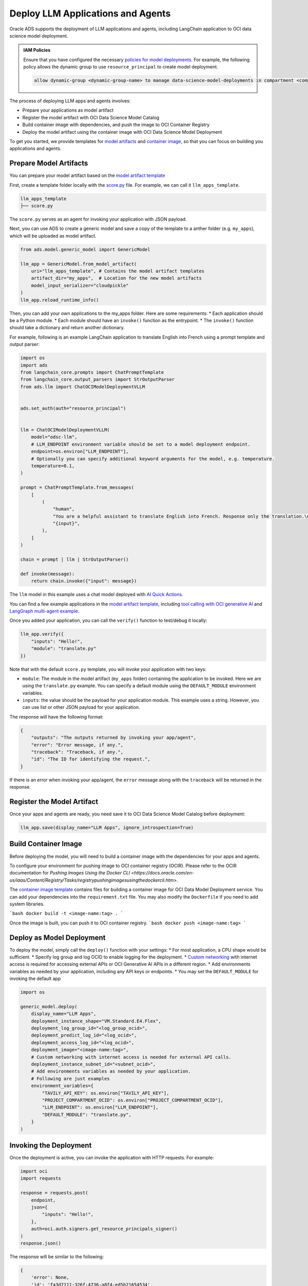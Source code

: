 ##################################
Deploy LLM Applications and Agents
##################################

Oracle ADS supports the deployment of LLM applications and agents, including LangChain application to OCI data science model deployment.

.. admonition:: IAM Policies
  :class: note

  Ensure that you have configured the necessary `policies for model deployments <https://docs.oracle.com/en-us/iaas/data-science/using/model-dep-policies-auth.htm#model_dep_policies_auth>`_. 
  For example, the following policy allows the dynamic group to use ``resource_principal`` to create model deployment.

  .. code-block:: shell

      allow dynamic-group <dynamic-group-name> to manage data-science-model-deployments in compartment <compartment-name>

The process of deploying LLM apps and agents involves:

* Prepare your applications as model artifact
* Register the model artifact with OCI Data Science Model Catalog
* Build container image with dependencies, and push the image to OCI Container Registry
* Deploy the model artifact using the container image with OCI Data Science Model Deployment

To get you started, we provide templates for `model artifacts <https://github.com/oracle-samples/oci-data-science-ai-samples/tree/main/LLM/deployment/model_artifacts>`_ and `container image <https://github.com/oracle-samples/oci-data-science-ai-samples/tree/main/LLM/deployment/container>`_, so that you can focus on building you applications and agents.

.. figure:: figures/workflow.png
  :width: 800

Prepare Model Artifacts
***********************

You can prepare your model artifact based on the `model artifact template <https://github.com/oracle-samples/oci-data-science-ai-samples/tree/main/LLM/deployment/model_artifacts>`_

First, create a template folder locally with the `score.py <https://github.com/oracle-samples/oci-data-science-ai-samples/blob/main/LLM/deployment/model_artifacts/score.py>`_ file. For example, we can call it ``llm_apps_template``.

.. code-block::

  llm_apps_template
  ├── score.py

The ``score.py`` serves as an agent for invoking your application with JSON payload.

Next, you can use ADS to create a generic model and save a copy of the template to a anther folder (e.g. ``my_apps``), which will be uploaded as model artifact.

.. code-block:: python

  from ads.model.generic_model import GenericModel

  llm_app = GenericModel.from_model_artifact(
      uri="llm_apps_template", # Contains the model artifact templates
      artifact_dir="my_apps",  # Location for the new model artifacts
      model_input_serializer="cloudpickle"
  )
  llm_app.reload_runtime_info()

Then, you can add your own applications to the my_apps folder. Here are some requirements:
* Each application should be a Python module.
* Each module should have an ``invoke()`` function as the entrypoint.
* The ``invoke()`` function should take a dictionary and return another dictionary.

For example, following is an example LangChain application to translate English into French using a prompt template and output parser:

.. code-block:: python
  
  import os
  import ads
  from langchain_core.prompts import ChatPromptTemplate
  from langchain_core.output_parsers import StrOutputParser
  from ads.llm import ChatOCIModelDeploymentVLLM


  ads.set_auth(auth="resource_principal")


  llm = ChatOCIModelDeploymentVLLM(
      model="odsc-llm",
      # LLM_ENDPOINT environment variable should be set to a model deployment endpoint.
      endpoint=os.environ["LLM_ENDPOINT"],
      # Optionally you can specify additional keyword arguments for the model, e.g. temperature.
      temperature=0.1,
  )

  prompt = ChatPromptTemplate.from_messages(
      [
          (
              "human",
              "You are a helpful assistant to translate English into French. Response only the translation.\n"
              "{input}",
          ),
      ]
  )

  chain = prompt | llm | StrOutputParser()

  def invoke(message):
      return chain.invoke({"input": message})

The ``llm`` model in this example uses a chat model deployed with `AI Quick Actions <https://github.com/oracle-samples/oci-data-science-ai-samples/blob/main/ai-quick-actions/model-deployment-tips.md>`_.

You can find a few example applications in the `model artifact template <https://github.com/oracle-samples/oci-data-science-ai-samples/tree/main/LLM/deployment/model_artifacts>`_, including `tool calling with OCI generative AI <https://github.com/oracle-samples/oci-data-science-ai-samples/blob/main/LLM/deployment/model_artifacts/exchange_rate.py>`_ and `LangGraph multi-agent example <https://github.com/oracle-samples/oci-data-science-ai-samples/blob/main/LLM/deployment/model_artifacts/graph.py>`_.

Once you added your application, you can call the ``verify()`` function to test/debug it locally:

.. code-block:: python

  llm_app.verify({
      "inputs": "Hello!",
      "module": "translate.py"
  })

Note that with the default ``score.py`` template, you will invoke your application with two keys:

* ``module``: The module in the model artifact (``my_apps`` folder) containing the application to be invoked. Here we are using the ``translate.py`` example. You can specify a default module using the ``DEFAULT_MODULE`` environment variables.
* ``inputs``: the value should be the payload for your application module. This example uses a string. However, you can use list or other JSON payload for your application.

The response will have the following format:

.. code-block:: python

  {
      "outputs": "The outputs returned by invoking your app/agent",
      "error": "Error message, if any.",
      "traceback": "Traceback, if any.",
      "id": "The ID for identifying the request.",
  }

If there is an error when invoking your app/agent, the ``error`` message along with the ``traceback`` will be returned in the response.

Register the Model Artifact
***************************

Once your apps and agents are ready, you need save it to OCI Data Science Model Catalog before deployment:

.. code-block:: python3

  llm_app.save(display_name="LLM Apps", ignore_introspection=True)


Build Container Image
*********************

Before deploying the model, you will need to build a container image with the dependencies for your apps and agents.

To configure your environment for pushing image to OCI container registry (OCIR). Please refer to the OCIR documentation for `Pushing Images Using the Docker CLI <https://docs.oracle.com/en-us/iaas/Content/Registry/Tasks/registrypushingimagesusingthedockercli.htm>`.

The `container image template <https://github.com/oracle-samples/oci-data-science-ai-samples/tree/main/LLM/deployment/container>`_ contains files for building a container image for OCI Data Model Deployment service. You can add your dependencies into the ``requirement.txt`` file. You may also modify the ``Dockerfile`` if you need to add system libraries.

```bash
docker build -t <image-name:tag> .
```

Once the image is built, you can push it to OCI container registry.
```bash
docker push <image-name:tag>
```

Deploy as Model Deployment
**************************

To deploy the model, simply call the ``deploy()`` function with your settings:
* For most application, a CPU shape would be sufficient.
* Specify log group and log OCID to enable logging for the deployment.
* `Custom networking <https://docs.oracle.com/en-us/iaas/data-science/using/model-dep-create-cus-net.htm>`_ with internet access is required for accessing external APIs or OCI Generative AI APIs in a different region.
* Add environments variables as needed by your application, including any API keys or endpoints.
* You may set the ``DEFAULT_MODULE`` for invoking the default app

.. code-block:: python3

  import os

  generic_model.deploy(
      display_name="LLM Apps",
      deployment_instance_shape="VM.Standard.E4.Flex",
      deployment_log_group_id="<log_group_ocid>",
      deployment_predict_log_id="<log_ocid>",
      deployment_access_log_id="<log_ocid>",
      deployment_image="<image-name:tag>",
      # Custom networking with internet access is needed for external API calls.
      deployment_instance_subnet_id="<subnet_ocid>",
      # Add environments variables as needed by your application.
      # Following are just examples
      environment_variables={
          "TAVILY_API_KEY": os.environ["TAVILY_API_KEY"],
          "PROJECT_COMPARTMENT_OCID": os.environ["PROJECT_COMPARTMENT_OCID"],
          "LLM_ENDPOINT": os.environ["LLM_ENDPOINT"],
          "DEFAULT_MODULE": "translate.py",
      }
  )

Invoking the Deployment
***********************

Once the deployment is active, you can invoke the application with HTTP requests. For example:

.. code-block:: python3

  import oci
  import requests

  response = requests.post(
      endpoint,
      json={
          "inputs": "Hello!",
      },
      auth=oci.auth.signers.get_resource_principals_signer()
  )
  response.json()

The response will be similar to the following:

.. code-block:: python3

  {
      'error': None,
      'id': 'fa3d7111-326f-4736-a8f4-ed5b21654534',
      'outputs': 'Bonjour!',
      'traceback': None
  }

Alternatively, you can use OCI CLI to invoke the model deployment. Remember to replace the ``model_deployment_url`` with the actual model deployment url, which you can find in the output from deploy step.

.. code-block:: shell

    oci raw-request --http-method POST --target-uri <model_deployment_url>/predict --request-body '{"input": "Hello!"}' --auth resource_principal
